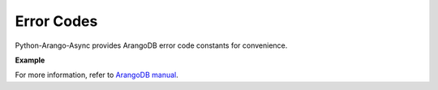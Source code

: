 Error Codes
-----------

Python-Arango-Async provides ArangoDB error code constants for convenience.

**Example**

.. testcode::

    from arangoasync import errno

    # Some examples
    assert errno.NOT_IMPLEMENTED == 9
    assert errno.DOCUMENT_REV_BAD == 1239
    assert errno.DOCUMENT_NOT_FOUND == 1202

For more information, refer to `ArangoDB manual`_.

.. _ArangoDB manual: https://www.arangodb.com/docs/stable/appendix-error-codes.html
